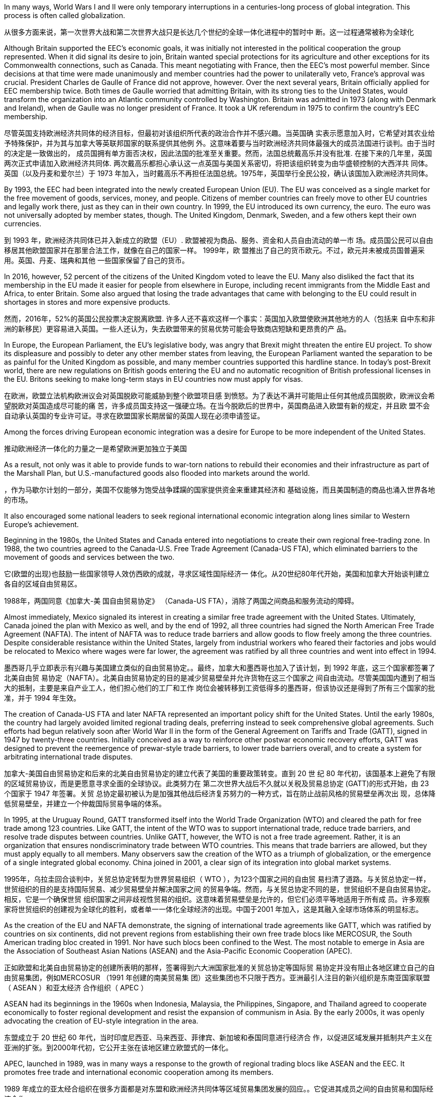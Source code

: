 In many ways, World Wars I and II were only temporary interruptions in a centuries-long process of global integration. This process is often called globalization.

从很多方面来说，第一次世界大战和第二次世界大战只是长达几个世纪的全球一体化进程中的暂时中 断。这一过程通常被称为全球化

Although Britain supported the EEC’s economic goals, it was initially not interested in the political cooperation the group represented. When it did signal its desire to join, Britain wanted special protections for its agriculture and other exceptions for its Commonwealth connections, such as Canada. This meant negotiating with France, then the EEC’s most powerful member. Since decisions at that time were made unanimously and member countries had the power to unilaterally veto, France’s approval was crucial. President Charles de Gaulle of France did not approve, however. Over the next several years, Britain officially applied for EEC membership twice. Both times de Gaulle worried that admitting Britain, with its strong ties to the United States, would transform the organization into an Atlantic community controlled by Washington. Britain was admitted in 1973 (along with Denmark and Ireland), when de Gaulle was no longer president of France. It took a UK referendum in 1975 to confirm the country’s EEC membership.

尽管英国支持欧洲经济共同体的经济目标，但最初对该组织所代表的政治合作并不感兴趣。当英国确 实表示愿意加入时，它希望对其农业给予特殊保护，并为其与加拿大等英联邦国家的联系提供其他例 外。这意味着要与当时欧洲经济共同体最强大的成员法国进行谈判。由于当时的决定是一致做出的， 成员国拥有单方面否决权，因此法国的批准至关重要。然而，法国总统戴高乐并没有批准. 在接下来的几年里，英国两次正式申请加入欧洲经济共同体. 两次戴高乐都担心承认这一点英国与美国关系密切，将把该组织转变为由华盛顿控制的大西洋共 同体。英国（以及丹麦和爱尔兰）于 1973 年加入，当时戴高乐不再担任法国总统。1975年，英国举行全民公投，确认该国加入欧洲经济共同体。

By 1993, the EEC had been integrated into the newly created European Union (EU). The EU was conceived as a single market for the free movement of goods, services, money, and people. Citizens of member countries can freely move to other EU countries and legally work there, just as they can in their own country. In 1999, the EU introduced its own currency, the euro. The euro was not universally adopted by member states, though. The United Kingdom, Denmark, Sweden, and a few others kept their own currencies.

到 1993 年，欧洲经济共同体已并入新成立的欧盟（EU）. 欧盟被视为商品、服务、资金和人员自由流动的单一市 场。成员国公民可以自由移居其他欧盟国家并在那里合法工作，就像在自己的国家一样。 1999年，欧 盟推出了自己的货币欧元。不过，欧元并未被成员国普遍采用。英国、丹麦、瑞典和其他 一些国家保留了自己的货币。

In 2016, however, 52 percent of the citizens of the United Kingdom voted to leave the EU. Many also disliked the fact that its membership in the EU made it easier for people from elsewhere in Europe, including recent immigrants from the Middle East and Africa, to enter Britain. Some also argued that losing the trade advantages that came with belonging to the EU could result in shortages in stores and more expensive products.

然而，2016年，52%的英国公民投票决定脱离欧盟. 许多人还不喜欢这样一个事实：英国加入欧盟使欧洲其他地方的人（包括来 自中东和非洲的新移民）更容易进入英国。一些人还认为，失去欧盟带来的贸易优势可能会导致商店短缺和更昂贵的产 品。

In Europe, the European Parliament, the EU’s legislative body, was angry that Brexit might threaten the entire EU project. To show its displeasure and possibly to deter any other member states from leaving, the European Parliament wanted the separation to be as painful for the United Kingdom as possible, and many member countries supported this hardline stance. In today’s post-Brexit world, there are new regulations on British goods entering the EU and no automatic recognition of British professional licenses in the EU. Britons seeking to make long-term stays in EU countries now must apply for visas.

在欧洲，欧盟立法机构欧洲议会对英国脱欧可能威胁到整个欧盟项目感 到愤怒。为了表达不满并可能阻止任何其他成员国脱欧，欧洲议会希望脱欧对英国造成尽可能的痛 苦，许多成员国支持这一强硬立场。在当今脱欧后的世界中，英国商品进入欧盟有新的规定，并且欧 盟不会自动承认英国的专业许可证。寻求在欧盟国家长期居留的英国人现在必须申请签证。

Among the forces driving European economic integration was a desire for Europe to be more independent of the United States.

推动欧洲经济一体化的力量之一是希望欧洲更加独立于美国

As a result, not only was it able to provide funds to war-torn nations to rebuild their economies and their infrastructure as part of the Marshall Plan, but U.S.-manufactured goods also flooded into markets around the world.

，作为马歇尔计划的一部分，美国不仅能够为饱受战争蹂躏的国家提供资金来重建其经济和 基础设施，而且美国制造的商品也涌入世界各地的市场。

It also encouraged some national leaders to seek regional international economic integration along lines similar to Western Europe’s achievement.

Beginning in the 1980s, the United States and Canada entered into negotiations to create their own regional free-trading zone. In 1988, the two countries agreed to the Canada-U.S. Free Trade Agreement (Canada-US FTA), which eliminated barriers to the movement of goods and services between the two.

它(欧盟的出现)也鼓励一些国家领导人效仿西欧的成就，寻求区域性国际经济一 体化。从20世纪80年代开始，美国和加拿大开始谈判建立各自的区域自由贸易区。

1988年，两国同意《加拿大-美 国自由贸易协定》 （Canada-US FTA），消除了两国之间商品和服务流动的障碍。

Almost immediately, Mexico signaled its interest in creating a similar free trade agreement with the United States. Ultimately, Canada joined the plan with Mexico as well, and by the end of 1992, all three countries had signed the North American Free Trade Agreement (NAFTA). The intent of NAFTA was to reduce trade barriers and allow goods to flow freely among the three countries. Despite considerable resistance within the United States, largely from industrial workers who feared their factories and jobs would be relocated to Mexico where wages were far lower, the agreement was ratified by all three countries and went into effect in 1994.

墨西哥几乎立即表示有兴趣与美国建立类似的自由贸易协定。。最终，加拿大和墨西哥也加入了该计划，到 1992 年底，这三个国家都签署了北美自由贸 易协定（NAFTA）。北美自由贸易协定的目的是减少贸易壁垒并允许货物在这三个国家之 间自由流动。尽管美国国内遭到了相当大的抵制，主要是来自产业工人，他们担心他们的工厂和工作 岗位会被转移到工资低得多的墨西哥，但该协议还是得到了所有三个国家的批准，并于 1994 年生效。

The creation of Canada-US FTA and later NAFTA represented an important policy shift for the United States. Until the early 1980s, the country had largely avoided limited regional trading deals, preferring instead to seek comprehensive global agreements. Such efforts had begun relatively soon after World War II in the form of the General Agreement on Tariffs and Trade (GATT), signed in 1947 by twenty-three countries. Initially conceived as a way to reinforce other postwar economic recovery efforts, GATT was designed to prevent the reemergence of prewar-style trade barriers, to lower trade barriers overall, and to create a system for arbitrating international trade disputes.

加拿大-美国自由贸易协定和后来的北美自由贸易协定的建立代表了美国的重要政策转变。直到 20 世 纪 80 年代初，该国基本上避免了有限的区域贸易协议，而是更愿意寻求全面的全球协议。此类努力在 第二次世界大战后不久就以关税及贸易总协定 (GATT)的形式开始，由 23 个国家于 1947 年签署。关贸 总协定最初被认为是加强其他战后经济复苏努力的一种方式，旨在防止战前风格的贸易壁垒再次出 现，总体降低贸易壁垒，并建立一个仲裁国际贸易争端的体系。

In 1995, at the Uruguay Round, GATT transformed itself into the World Trade Organization (WTO) and cleared the path for free trade among 123 countries. Like GATT, the intent of the WTO was to support international trade, reduce trade barriers, and resolve trade disputes between countries. Unlike GATT, however, the WTO is not a free trade agreement. Rather, it is an organization that ensures nondiscriminatory trade between WTO countries. This means that trade barriers are allowed, but they must apply equally to all members. Many observers saw the creation of the WTO as a triumph of globalization, or the emergence of a single integrated global economy. China joined in 2001, a clear sign of its integration into global market systems.

1995年，乌拉圭回合谈判中，关贸总协定转型为世界贸易组织（ WTO ），为123个国家之间的自由贸 易扫清了道路。与关贸总协定一样，世贸组织的目的是支持国际贸易、减少贸易壁垒并解决国家之间 的贸易争端。然而，与关贸总协定不同的是，世贸组织不是自由贸易协定。相反，它是一个确保世贸 组织国家之间非歧视性贸易的组织。这意味着贸易壁垒是允许的，但它们必须平等地适用于所有成 员。许多观察家将世贸组织的创建视为全球化的胜利，或者单一一体化全球经济的出现。中国于2001 年加入，这是其融入全球市场体系的明显标志。

As the creation of the EU and NAFTA demonstrate, the signing of international trade agreements like GATT, which was ratified by countries on six continents, did not prevent regions from establishing their own free trade blocs like MERCOSUR, the South American trading bloc created in 1991. Nor have such blocs been confined to the West. The most notable to emerge in Asia are the Association of Southeast Asian Nations (ASEAN) and the Asia-Pacific Economic Cooperation (APEC).

正如欧盟和北美自由贸易协定的创建所表明的那样，签署得到六大洲国家批准的关贸总协定等国际贸 易协定并没有阻止各地区建立自己的自由贸易集团，例如MERCOSUR （1991 年创建的南美贸易集 团）这些集团也不只限于西方。亚洲最引人注目的新兴组织是东南亚国家联盟（ ASEAN ）和亚太经济 合作组织（ APEC ）

ASEAN had its beginnings in the 1960s when Indonesia, Malaysia, the Philippines, Singapore, and Thailand agreed to cooperate economically to foster regional development and resist the expansion of communism in Asia. By the early 2000s, it was openly advocating the creation of EU-style integration in the area.

东盟成立于 20 世纪 60 年代，当时印度尼西亚、马来西亚、菲律宾、新加坡和泰国同意进行经济合 作，以促进区域发展并抵制共产主义在亚洲的扩张。到2000年代初，它公开主张在该地区建立欧盟式的一体化。

APEC, launched in 1989, was in many ways a response to the growth of regional trading blocs like ASEAN and the EEC. It promotes free trade and international economic cooperation among its members.

1989 年成立的亚太经合组织在很多方面都是对东盟和欧洲经济共同体等区域贸易集团发展的回应。。它促进其成员之间的自由贸易和国际经济合作。

The growing global economic integration represented by the rise of the WTO and regional trading blocs opened new opportunities for multinational corporations (MNC) to extend their reach and influence around the world.

MNCs are not new. Some, like the British East India Company and the Hudson’s Bay Company, exerted great influence during Europe’s imperial expansion in the early modern and modern periods.

以世贸组织和区域贸易集团的崛起为代表的全球经济一体化的不断发展，为跨国公司在全球范围内扩 大影响力和影响力提供了新的机遇。跨国公司并不新鲜。英国东印度公司、哈德逊湾公司等一些公司在近代早期和近代欧洲帝国扩 张过程中发挥了巨大影响

Multinationals have also benefited greatly from the lowering of trading barriers around the world. In Mexico, for example, workers are paid lower wages than they are in countries like Germany, Japan, South Korea, or the United States. This translates to significant cost savings and thus higher profits for them. And because Mexico is part of a free trade bloc with the United States and Canada, cars made there can be exported for sale in the United States or Canada without the need to pay tariffs.

跨国公司也从世界各地贸易壁垒的降低中获益匪浅。例如，墨西哥工人的工资低于德国、日本、韩国等国 家的工人工资。美国。这意味着显着节省成本，从而为他们带来更高的利润。由于墨西哥是美国和加 拿大自由贸易区的一部分，在那里生产的汽车可以出口到美国或加拿大销售，而无需缴纳关税。

Between 1993 and 2021, the United States lost nearly eighteen million manufacturing jobs when some companies found it more profitable to relocate to Mexico. Not all these job losses can be attributed to NAFTA, but many can, as manufacturing that otherwise would have taken place in the United States was moved to maquiladoras, factories in Mexico along the U.S. border that employ people for low wages.

Workers in the automobile industry, once the backbone of the U.S. industrial sector, suffered as jobs and automotive plants were relocated to Mexico. Some economists, however, argue that the use of inexpensive parts produced in maquiladoras allowed the U.S. automobile industry to survive. Jobs in the clothing industry also declined 85 percent. There were simply fewer obvious advantages to keeping such jobs in the United States.

但从 1993 年到 2021 年，当一些公司发现搬迁到墨西哥更有利可图时，美国失去了近 1800 万个制造 业岗位。并非所有这些失业都可以归因于北美自由贸易协定，但很多都可以归因，因为原本在美国进 行的制造业转移到了美国边境沿线的墨西哥工厂，以低工资雇用工人。汽车行业曾经是美国工业部门的支柱，但随着工作岗位和汽车工厂迁往墨西哥，汽车行业的 工人遭受了苦难。然而，一些经济学家认为，使用加工厂生产的廉价零部件使美国汽车工业得以生 存。服装行业的就业机会也减少了 85%。将这些工作留在美国并没有什么明显的优势。(用外国低薪工人，本国企业主得利，工人失业)

The impression that NAFTA and globalization have brought poverty and misery to the working class in the United States remains strong and has influenced the nation’s politics since the 1990s. Responding to these beliefs, in 2017, President Donald Trump instigated a renegotiation of NAFTA, creating the United States-Mexico-Canada Agreement (USMCA). The USMCA included strong property rights protections, compelled Canada to open its dairy market more broadly, and required that workers in the automotive sector in all three countries be paid competitive wages. The agreement replaced NAFTA and went into effect in 2020.

北美自由贸易协定和全球化给美国工人阶级带来了贫 困和苦难的印象仍然很强烈，并且自 20 世纪 90 年代以来一直影响着美国的政治。为了回应这些信 念，唐纳德·特朗普总统于 2017 年发起了北美自由贸易协定的重新谈判，制定了美国-墨西哥-加拿大协 议( USMCA )。 USMCA 包括强有力的产权保护，迫使加拿大更广泛地开放其乳制品市场，并要求这三 个国家的汽车行业工人获得有竞争力的工资。该协议取代 NAFTA 并于 2020 年生效。

Companies in the developed world faced challenges rooted in the high cost of living and resulting high wages they had to pay to their employees. Globalization offered a solution in the form of outsourcing and offshoring.

发 达国家的公司面临着源于高生活成本以及由此导致的高工资的挑战，他们必须向员工支付高工资。全 球化提供了外包和离岸外包形式的解决方案

Those hired overseas experienced their own problems, however, because outsourcing often led to the rise of sweatshops, factories where poorly paid workers labor in dangerous environments.

然而，那些在海外受雇的人也遇到了自己的问题，因为外包往往导致血汗工厂的兴起，这些工厂的工 资很低，工人在危险的环境中劳动。

Even when MNCs commit to providing a safe working environment and fair wages abroad, the practice of subcontracting often makes this impossible to guarantee. Foreign companies to whom multinationals send work often distribute it among a number of smaller companies that may also subcontract it, in turn. It is sometimes difficult for MNCs to know exactly where their goods are actually produced and thus to enforce rules about wages and working conditions.

即使跨国公司承诺在国外提供安全的工作环境和公平的工资，但分包的做法往往使这一点无法得到保 证。跨国公司向其派遣工作的外国公司通常会将其分配给许多较小的公司，这些公司也可能依次将其 分包。跨国公司有时很难准确了解其产品的实际生产地，从而执行有关工资和工作条件的规则。

Millions of immigrants from Mexico and other parts of Latin America have made their way into the United States over the last few decades. They serve an important role in the U.S. economy, often doing work domestic workers are unwilling to do. Many entered the country illegally and live and work in the shadows to avoid deportation. This makes them vulnerable to abuse.

过去几十年来，数百万来自墨西 哥和拉丁美洲其他地区的移民进入美国。她们在美国经济中发挥着重要作用，往往从事家庭工人不愿意做的工作。许多人 非法进入该国并在阴影中生活和工作以避免被驱逐出境。这使他们很容易受到虐待

In 2011, the withdrawal of U.S. combat troops from Iraq was completed, eight long years after the invasion. Hopes that peace in Iraq would last were dashed, however, with the rise of the Islamic State of Iraq and the Levant (ISIL), a fundamentalist and militant Islamic group also referred to as the Islamic State. In 2014, it attacked Iraqi security forces and drove them from a number of cities, including Ramadi, Fallujah, and Mosul.

2011年，距入侵伊拉克已有八年之久，美国作战部队完成从伊拉克撤军。然而，随着伊拉克和黎凡特 伊斯兰国（ ISIL ）的崛起，伊拉克持久和平的希望破灭了，该组织是一个原教旨主义和激进的伊斯兰 组织，也被称为伊斯兰国。2014 年，该组织袭击了伊拉克安全部队，将其赶出拉马迪、费卢杰和摩苏尔等多个城市

ISIL leaders proclaimed themselves the heads of a new caliphate, an Islamic state led by a ruler claiming to be a successor to Muhammad, with religious and political authority over all Muslims. This is a claim most of the world’s Muslims reject. In response, a military coalition led by the United States returned to Iraq following a request by the Iraqi government. Meanwhile, ISIL’s counterpart in Syria, known as the Islamic State of Iraq and Syria, waged war against both the government of Syria and other nonfundamentalist groups that were also seeking to oust Syria’s president Bashar al- Assad. The U.S.-led coalition that returned to Iraq to fight the Islamic State there intervened in Syria as well.

伊斯兰国领导人宣称自己是新哈里发国的首脑，这是一个由自称是穆罕默德继承人的统治者领导的伊 斯兰国家，对所有穆斯林拥有宗教和政治权威。这是世界上大多数穆斯林拒绝接受的说法。作为回 应，美国领导的军事联盟应伊拉克政府的要求返回伊拉克。与此同时，“伊斯兰国”在叙利亚的对应组织 “伊拉克和叙利亚伊斯兰国”对叙利亚政府和其他同样寻求推翻叙利亚总统巴沙尔·阿萨德的非原教旨主 义团体发动了战争。以美国为首的联军返回伊拉克打击伊斯兰国，也对叙利亚进行了干预。

Instability in Iraq and Syria led to a flood of refugees making their way across the Mediterranean to Europe in 2015. Many others sought to escape failing states and poverty in numerous parts of the Middle East, Africa, and Asia. These refugees and economic migrants felt they would find a better and safer life in the developed countries of the West, particularly Germany, Sweden, Britain, France, and the United States.

2015年，伊拉克和叙利亚的不稳定局势导致大量难民穿越地中海前往欧洲.

而其他许多人则试图逃离中东、非洲和亚洲许多地区 的失败国家和贫困。这些难民和经济移民认为他们会在西方发达国家，特别是德国、瑞典、英国、法 国和美国

Upon arrival, these groups met various responses. Others said they were fleeing circumstances outside the host country’s responsibility and would bring too many cultural and religious changes. For example, many Europeans feared that refugees from Islamic countries would reject the values of the largely secular European nations in which they settled. Many others believe that Muslims embrace political extremism or support acts of terrorism. Responding to the developing migrant crisis, German chancellor Angela Merkel declared, “We can do this!” and promised Germany would welcome 800,000 refugees in 2015.

这些团体抵达后遇到了不同的反应。一些人则表示，他们是在逃离东道国责任之外的环境，并将带来太多文化和宗教变化。例如，许多 欧洲人担心来自伊斯兰国家的难民会拒绝他们所定居的大部分世俗欧洲国家的价值观。许多其他人认 为穆斯林拥护政治极端主义或支持恐怖主义行为。针对日益严重的移民危机，德国总理安格拉·默克尔 宣称：“我们能做到！”并承诺德国将在2015年接纳80万难民。

Others throughout Europe felt it was short-sighted. They noted that since Germany was in the European Union, bringing refugees there effectively amounted to bringing them into any other country in the EU.

但整个欧洲的其他人却认为这是短视的。他们指出，由于德国 是欧盟成员国，将难民带到那里实际上相当于将他们带到欧盟的任何其他国家。

In Africa, borders charted to benefit imperialist powers often separated members of the same ethnic group into different countries while forcing hostile groups into the same country. Violent ethnic conflict has been a frequent result.

在非洲，为了帝国主义列强的利益而划定 的边界常常将同一民族的成员分隔到不同的国家，同时迫使敌对团体进入同一个国家。暴力的种族冲 突经常发生。

Indeed, they often have more difficulty responding to their domestic needs than countries that are relatively resource-poor. This problem, sometimes dubbed the resource curse, a term coined by British economist Richard Auty in 1993, makes resource-rich countries prone to authoritarianism, high rates of conflict, and low rates of economic growth. Resource-poor countries typically use citizens’ taxes for the majority of government funding, resulting in greater public scrutiny over how that money is used and governments that are more responsive to public needs. In contrast, governments in resource-rich countries are able to tap into profit-producing extractive industries like oil production to fund public expenditures. Because that profit is often quite large, opportunities for government corruption abound.

事实上，与资源相对匮乏的国家相 比，它们往往更难以满足国内需求。这个问题有时被称为“资源诅咒” ，这是英国经济学家理查德·奥蒂 在 1993 年创造的一个术语，它使得资源丰富的国家容易陷入独裁主义、高冲突率和低经济增长率。资 源匮乏的国家通常使用公民税收来支付大部分政府资金，从而导致公众对资金的使用方式进行更严格 的审查，并且政府对公共需求的响应更加迅速。相比之下，资源丰富国家的政府能够利用石油生产等 产生利润的采掘业来为公共支出提供资金。由于利润往往相当大，政府腐败的机会比比皆是。(谁支付你钱，谁是大爷。资源丰富国家，不太靠人民税收，所以也没必要听人民的意见)

The African country of Angola, rich in diamonds and oil, has struggled with the resource curse. In 2018, oil made up more than 92 percent of its exports, and the oil industry accounted for about a third of its GDP. Much of his power was derived from the oil rents paid to him by oil companies operating in Angola, which he used to oppress his opposition.

盛产钻石和石油的非洲国家安哥拉一直在与资源诅咒作斗争。 2018年，石油占其出口的92%以上，石 油工业约占其GDP的三分之一。(该国统治者)他的大部分权力来自于在安哥拉经营的石油公司向他支付的石油租 金，他用这些租金来镇压他的反对派，维持他对权力的控制.

As of 2015, approximately 85 percent of the world’s extreme poor (those living on less than $1.90 per day) lived in Sub-Saharan Africa and south Asia, and half of them lived in just five countries: India, Bangladesh, Nigeria, the Democratic Republic of the Congo, and Ethiopia.

截至 2015 年，世界上约 85% 的极端贫困人口（每天生活费低于 1.90 美元）生活在撒 哈拉以南非洲和南亚，其中一半生活在五个国家：印度、孟加拉国、尼日利亚、民主共和国刚果共和 国和埃塞俄比亚。


Beginning in 1948, the United Nations (UN) established a series of universal declarations that conceived of all people as deserving of human rights and dignity (Figure 1.3). Three such declarations further affirmed the rights of women (Convention on the Elimination of All Forms of Discrimination Against Women, also known as CEDAW, 1979), of children (The Declaration of the Rights of the Child, 1959), and of people with disabilities (The Declaration on the Rights of Disabled Persons, 1975). The UN regularly requires that member nations report on progress in these areas.

从 1948 年开始，联合国 (UN) 制定了一系列普遍宣言，认为所有人都应享有人权和尊严。三项这样的宣言进一步确 认了妇女的权利（《消除对妇女一切形式歧视公约》，，也称为《消除对妇女一切形式歧视公约》， 1979 年）、儿童的权利（《儿童权利宣言》，1959 年）和残疾人的权利（《残疾人权利宣言》， 1975 年）。联合国定期要求成员国报告这些领域的进展


